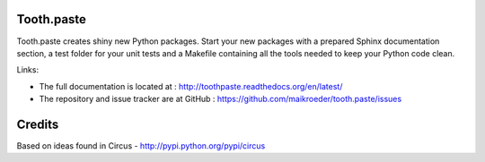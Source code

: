 ===========
Tooth.paste
===========

Tooth.paste creates shiny new Python packages. Start your new packages with a prepared
Sphinx documentation section, a test folder for your unit tests and a Makefile containing
all the tools needed to keep your Python code clean. 

.. image:: https://secure.travis-ci.org/maikroeder/tooth.paste.png?branch=master
   :alt: Build Status
   :target: https://secure.travis-ci.org/maikroeder/tooth.paste

Links:

- The full documentation is located at : http://toothpaste.readthedocs.org/en/latest/
- The repository and issue tracker are at GitHub : https://github.com/maikroeder/tooth.paste/issues

=======
Credits
=======

Based on ideas found in Circus - http://pypi.python.org/pypi/circus
